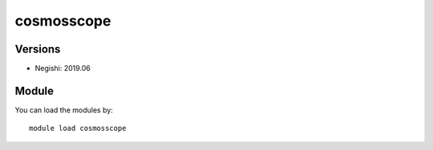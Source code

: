 .. _backbone-label:

cosmosscope
==============================

Versions
~~~~~~~~
- Negishi: 2019.06

Module
~~~~~~~~
You can load the modules by::

    module load cosmosscope

